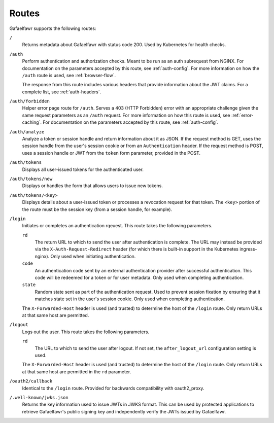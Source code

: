 ######
Routes
######

Gafaelfawr supports the following routes:

``/``
    Returns metadata about Gafaelfawr with status code 200.
    Used by Kubernetes for health checks.

``/auth``
    Perform authentication and authorization checks.
    Meant to be run as an auth subrequest from NGINX.
    For documentation on the parameters accepted by this route, see :ref:`auth-config`.
    For more information on how the ``/auth`` route is used, see :ref:`browser-flow`.

    The response from this route includes various headers that provide information about the JWT claims.
    For a complete list, see :ref:`auth-headers`.

``/auth/forbidden``
    Helper error page route for ``/auth``.
    Serves a 403 (HTTP Forbidden) error with an appropriate challenge given the same request parameters as an ``/auth`` request.
    For more information on how this route is used, see :ref:`error-caching`.
    For documentation on the parameters accepted by this route, see :ref:`auth-config`.

``/auth/analyze``
    Analyze a token or session handle and return information about it as JSON.
    If the request method is GET, uses the session handle from the user's session cookie or from an ``Authentication`` header.
    If the request method is POST, uses a session handle or JWT from the ``token`` form parameter, provided in the POST.

``/auth/tokens``
    Displays all user-issued tokens for the authenticated user.

``/auth/tokens/new``
    Displays or handles the form that allows users to issue new tokens.

``/auth/tokens/<key>``
    Displays details about a user-issued token or processes a revocation request for that token.
    The ``<key>`` portion of the route must be the session key (from a session handle, for example).

``/login``
    Initiates or completes an authentication rqeuest.
    This route takes the following parameters.

    ``rd``
        The return URL to which to send the user after authentication is complete.
        The URL may instead be provided via the ``X-Auth-Request-Redirect`` header (for which there is built-in support in the Kubernetes ingress-nginx).
        Only used when initiating authentication.

    ``code``
        An authentication code sent by an external authentication provider after successful authentication.
        This code will be redeemed for a token or for user metadata.
        Only used when completing authentication.

    ``state``
        Random state sent as part of the authentication request.
        Used to prevent session fixation by ensuring that it matches state set in the user's session cookie.
        Only used when completing authentication.

    The ``X-Forwarded-Host`` header is used (and trusted) to determine the host of the ``/login`` route.
    Only return URLs at that same host are permitted.

``/logout``
    Logs out the user.
    This route takes the following parameters.

    ``rd``
        The URL to which to send the user after logout.
        If not set, the ``after_logout_url`` configuration setting is used.

    The ``X-Forwarded-Host`` header is used (and trusted) to determine the host of the ``/login`` route.
    Only return URLs at that same host are permitted in the ``rd`` parameter.

``/oauth2/callback``
    Identical to the ``/login`` route.
    Provided for backwards compatibility with oauth2_proxy.

``/.well-known/jwks.json``
    Returns the key information used to issue JWTs in JWKS format.
    This can be used by protected applications to retrieve Gafaelfawr's public signing key and independently verify the JWTs issued by Gafaelfawr.
